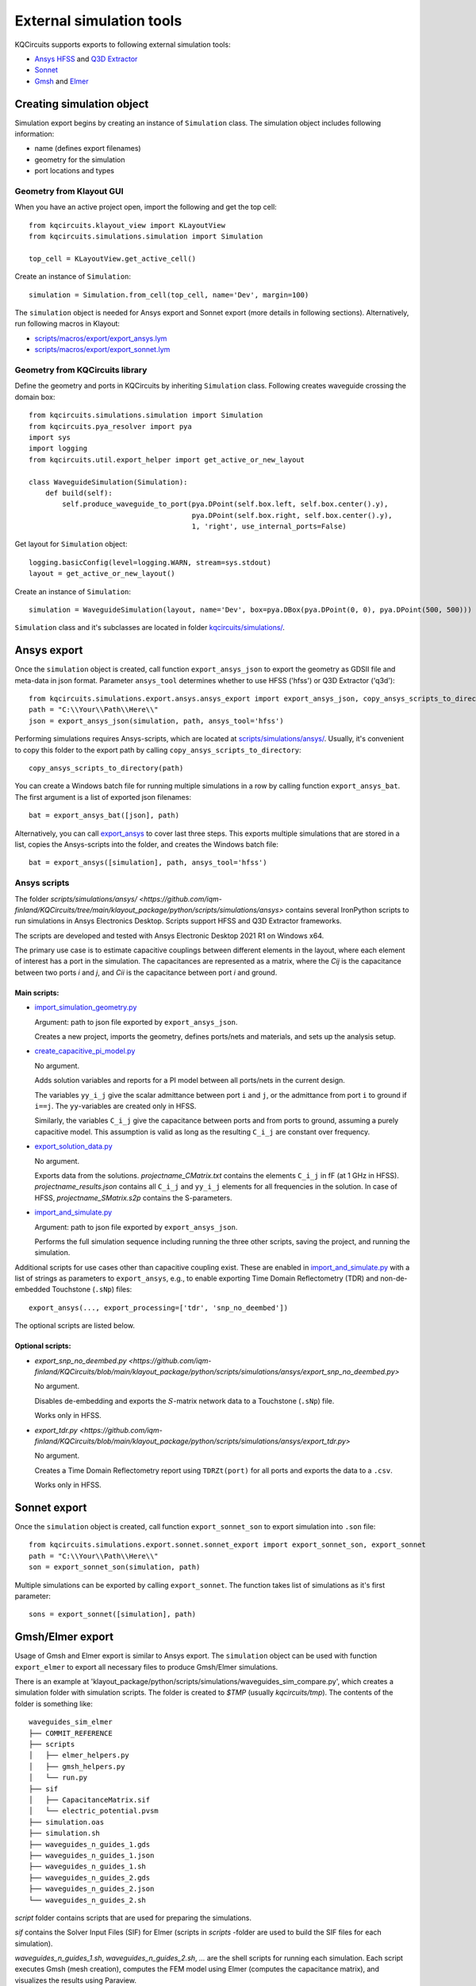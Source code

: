 External simulation tools
====================================

KQCircuits supports exports to following external simulation tools:

* `Ansys HFSS <https://www.ansys.com/products/electronics/ansys-hfss>`_ and `Q3D Extractor <https://www.ansys.com/products/electronics/ansys-q3d-extractor>`_
* `Sonnet <https://www.sonnetsoftware.com>`_
* `Gmsh <https://gmsh.info>`_ and `Elmer <http://www.elmerfem.org>`_


Creating simulation object
--------------------------

Simulation export begins by creating an instance of ``Simulation`` class. The simulation object includes following information:

* name (defines export filenames)
* geometry for the simulation
* port locations and types

Geometry from Klayout GUI
^^^^^^^^^^^^^^^^^^^^^^^^^

When you have an active project open, import the following and get the top cell::

    from kqcircuits.klayout_view import KLayoutView
    from kqcircuits.simulations.simulation import Simulation

    top_cell = KLayoutView.get_active_cell()

Create an instance of ``Simulation``::

    simulation = Simulation.from_cell(top_cell, name='Dev', margin=100)

The ``simulation`` object is needed for Ansys export and Sonnet export (more details in following sections). Alternatively, run following macros in Klayout:

* `scripts/macros/export/export_ansys.lym <https://github.com/iqm-finland/KQCircuits/blob/main/klayout_package/python/scripts/macros/export/export_ansys.lym>`_
* `scripts/macros/export/export_sonnet.lym <https://github.com/iqm-finland/KQCircuits/blob/main/klayout_package/python/scripts/macros/export/export_sonnet.lym>`_

Geometry from KQCircuits library
^^^^^^^^^^^^^^^^^^^^^^^^^^^^^^^^

Define the geometry and ports in KQCircuits by inheriting ``Simulation`` class. Following creates waveguide crossing the domain box::

    from kqcircuits.simulations.simulation import Simulation
    from kqcircuits.pya_resolver import pya
    import sys
    import logging
    from kqcircuits.util.export_helper import get_active_or_new_layout

    class WaveguideSimulation(Simulation):
        def build(self):
            self.produce_waveguide_to_port(pya.DPoint(self.box.left, self.box.center().y),
                                           pya.DPoint(self.box.right, self.box.center().y),
                                           1, 'right', use_internal_ports=False)


Get layout for ``Simulation`` object::

    logging.basicConfig(level=logging.WARN, stream=sys.stdout)
    layout = get_active_or_new_layout()

Create an instance of ``Simulation``::

    simulation = WaveguideSimulation(layout, name='Dev', box=pya.DBox(pya.DPoint(0, 0), pya.DPoint(500, 500)))

``Simulation`` class and it's subclasses are located in folder `kqcircuits/simulations/ <https://github.com/iqm-finland/KQCircuits/tree/main/klayout_package/python/kqcircuits/simulations>`_.

Ansys export
------------

Once the ``simulation`` object is created, call function ``export_ansys_json`` to export the geometry as GDSII file and meta-data in json format. Parameter ``ansys_tool`` determines whether to use HFSS ('hfss') or Q3D Extractor ('q3d')::

    from kqcircuits.simulations.export.ansys.ansys_export import export_ansys_json, copy_ansys_scripts_to_directory, export_ansys_bat, export_ansys
    path = "C:\\Your\\Path\\Here\\"
    json = export_ansys_json(simulation, path, ansys_tool='hfss')

Performing simulations requires Ansys-scripts, which are located at `scripts/simulations/ansys/ <https://github.com/iqm-finland/KQCircuits/tree/main/klayout_package/python/scripts/simulations/ansys>`_. Usually, it's convenient to copy this folder to the export path by calling ``copy_ansys_scripts_to_directory``::

    copy_ansys_scripts_to_directory(path)

You can create a Windows batch file for running multiple simulations in a row by calling function ``export_ansys_bat``. The first argument is a list of exported json filenames::

    bat = export_ansys_bat([json], path)

Alternatively, you can call `export_ansys <https://github.com/iqm-finland/KQCircuits/blob/main/klayout_package/python/scripts/macros/export/export_ansys.lym>`_ to cover last three steps. This exports multiple simulations that are stored in a list, copies the Ansys-scripts into the folder, and creates the Windows batch file::

    bat = export_ansys([simulation], path, ansys_tool='hfss')

Ansys scripts
^^^^^^^^^^^^^

The folder `scripts/simulations/ansys/ <https://github.com/iqm-finland/KQCircuits/tree/main/klayout_package/python/scripts/simulations/ansys>` contains several IronPython scripts to run simulations in Ansys Electronics Desktop. Scripts support HFSS and Q3D Extractor frameworks.

The scripts are developed and tested with Ansys Electronic Desktop 2021 R1 on Windows x64.


The primary use case is to estimate capacitive couplings between different elements in the layout, where each element
of interest has a port in the simulation. The capacitances are represented as a matrix, where the *Cij* is the
capacitance between two ports *i* and *j*, and *Cii* is the capacitance between port *i* and ground.

Main scripts:
"""""""""""""

* `import_simulation_geometry.py <https://github.com/iqm-finland/KQCircuits/blob/main/klayout_package/python/scripts/simulations/ansys/import_simulation_geometry.py>`_

  Argument: path to json file exported by ``export_ansys_json``.

  Creates a new project, imports the geometry, defines ports/nets and materials, and sets up the analysis setup.

* `create_capacitive_pi_model.py <https://github.com/iqm-finland/KQCircuits/blob/main/klayout_package/python/scripts/simulations/ansys/create_capacitive_pi_model.py>`_

  No argument.

  Adds solution variables and reports for a PI model between all ports/nets in the current design.

  The variables ``yy_i_j`` give the scalar admittance between port ``i`` and ``j``, or the admittance from port ``i`` to
  ground if ``i==j``. The ``yy``-variables are created only in HFSS.

  Similarly, the variables ``C_i_j`` give the capacitance between ports and from ports to ground,
  assuming a purely capacitive model. This assumption is valid as long as the resulting ``C_i_j`` are constant over frequency.

* `export_solution_data.py <https://github.com/iqm-finland/KQCircuits/blob/main/klayout_package/python/scripts/simulations/ansys/export_solution_data.py>`_

  No argument.

  Exports data from the solutions. *projectname_CMatrix.txt* contains the elements ``C_i_j`` in fF (at 1 GHz in HFSS).
  *projectname_results.json* contains all ``C_i_j`` and ``yy_i_j`` elements for all frequencies in the solution.
  In case of HFSS, *projectname_SMatrix.s2p* contains the S-parameters.

* `import_and_simulate.py <https://github.com/iqm-finland/KQCircuits/blob/main/klayout_package/python/scripts/simulations/ansys/import_and_simulate.py>`_

  Argument: path to json file exported by ``export_ansys_json``.

  Performs the full simulation sequence including running the three other scripts, saving the project, and running the simulation.


Additional scripts for use cases other than capacitive coupling exist.
These are enabled in `import_and_simulate.py <https://github.com/iqm-finland/KQCircuits/blob/main/klayout_package/python/scripts/simulations/ansys/import_and_simulate.py>`_ with a list of strings as parameters to ``export_ansys``,
e.g., to enable exporting Time Domain Reflectometry (TDR) and non-de-embedded Touchstone (``.sNp``) files::

    export_ansys(..., export_processing=['tdr', 'snp_no_deembed'])

The optional scripts are listed below.

Optional scripts:
"""""""""""""""""

* `export_snp_no_deembed.py <https://github.com/iqm-finland/KQCircuits/blob/main/klayout_package/python/scripts/simulations/ansys/export_snp_no_deembed.py>`

  No argument.

  Disables de-embedding and exports the :math:`S`-matrix network data to a Touchstone (``.sNp``) file.

  Works only in HFSS.

* `export_tdr.py <https://github.com/iqm-finland/KQCircuits/blob/main/klayout_package/python/scripts/simulations/ansys/export_tdr.py>`

  No argument.

  Creates a Time Domain Reflectometry report using ``TDRZt(port)`` for all ports and exports the data to a ``.csv``.

  Works only in HFSS.


Sonnet export
-------------

Once the ``simulation`` object is created, call function ``export_sonnet_son`` to export simulation into ``.son`` file::

    from kqcircuits.simulations.export.sonnet.sonnet_export import export_sonnet_son, export_sonnet
    path = "C:\\Your\\Path\\Here\\"
    son = export_sonnet_son(simulation, path)

Multiple simulations can be exported by calling ``export_sonnet``. The function takes list of simulations as it's first parameter::

    sons = export_sonnet([simulation], path)

Gmsh/Elmer export
-----------------

Usage of Gmsh and Elmer export is similar to Ansys export.
The ``simulation`` object can be used with function ``export_elmer`` to export all necessary files to produce Gmsh/Elmer
simulations.

There is an example at 'klayout_package/python/scripts/simulations/waveguides_sim_compare.py', which creates a simulation folder
with simulation scripts. The folder is created to `$TMP` (usually `kqcircuits/tmp`). The contents of the folder is something like::

    waveguides_sim_elmer
    ├── COMMIT_REFERENCE
    ├── scripts
    │   ├── elmer_helpers.py
    │   ├── gmsh_helpers.py
    │   └── run.py
    ├── sif
    │   ├── CapacitanceMatrix.sif
    │   └── electric_potential.pvsm
    ├── simulation.oas
    ├── simulation.sh
    ├── waveguides_n_guides_1.gds
    ├── waveguides_n_guides_1.json
    ├── waveguides_n_guides_1.sh
    ├── waveguides_n_guides_2.gds
    ├── waveguides_n_guides_2.json
    └── waveguides_n_guides_2.sh

`script` folder contains scripts that are used for preparing the simulations.

`sif` contains the Solver Input Files (SIF) for Elmer (scripts in `scripts` -folder are used 
to build the SIF files for each simulation).

`waveguides_n_guides_1.sh`, `waveguides_n_guides_2.sh`, `...` are the shell scripts for running each simulation.
Each script executes Gmsh (mesh creation), computes the FEM model using Elmer (computes the 
capacitance matrix), and visualizes the results using Paraview.

`simulation.sh` is a shell script for running all simulations at once.
The simulations are executed by running the `.sh` file in the output folder (here `waveguides_sim_elmer`).

Please note that running the example requires the installation of

* gmsh python api
  ``pip install gmsh``
* Elmerfem solver
  see https://github.com/ElmerCSC/elmerfem
* Paraview
  https://www.paraview.org/

Gmsh api suffices if one needs to generate the mesh only.


